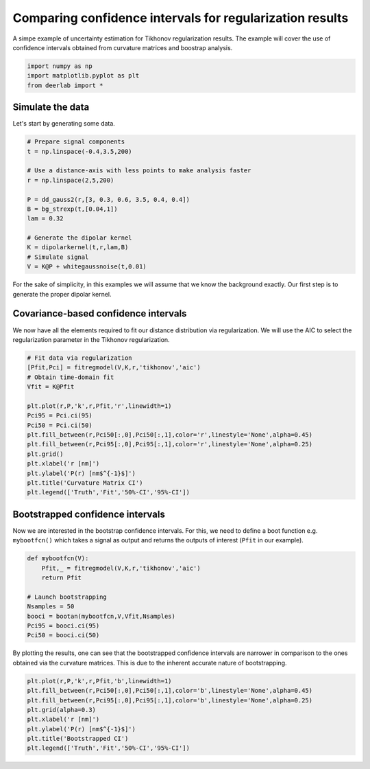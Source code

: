 .. only:: html

    .. note::
        :class: sphx-glr-download-link-note

        Click :ref:`here <sphx_glr_download_auto_examples_plot_comparing_uncertainties_for_regularization.py>`     to download the full example code
    .. rst-class:: sphx-glr-example-title

    .. _sphx_glr_auto_examples_plot_comparing_uncertainties_for_regularization.py:


Comparing confidence intervals for regularization results
=========================================================

A simpe example of uncertainty estimation for Tikhonov regularization 
results. The example will cover the use of confidence intervals
obtained from curvature matrices and boostrap analysis.


.. code-block:: python


    import numpy as np 
    import matplotlib.pyplot as plt
    from deerlab import *








Simulate the data
------------------

Let's start by generating some data.


.. code-block:: python



    # Prepare signal components
    t = np.linspace(-0.4,3.5,200)

    # Use a distance-axis with less points to make analysis faster
    r = np.linspace(2,5,200)

    P = dd_gauss2(r,[3, 0.3, 0.6, 3.5, 0.4, 0.4])
    B = bg_strexp(t,[0.04,1])
    lam = 0.32

    # Generate the dipolar kernel
    K = dipolarkernel(t,r,lam,B)
    # Simulate signal
    V = K@P + whitegaussnoise(t,0.01)








For the sake of simplicity, in this examples we will assume that we know the 
background exactly. Our first step is to generate the proper dipolar kernel.

Covariance-based confidence intervals
-------------------------------------

We now have all the elements required to fit our distance distribution via 
regularization. We will use the AIC to select the regularization parameter in 
the Tikhonov regularization.


.. code-block:: python


    # Fit data via regularization
    [Pfit,Pci] = fitregmodel(V,K,r,'tikhonov','aic')
    # Obtain time-domain fit
    Vfit = K@Pfit

    plt.plot(r,P,'k',r,Pfit,'r',linewidth=1)
    Pci95 = Pci.ci(95)
    Pci50 = Pci.ci(50)
    plt.fill_between(r,Pci50[:,0],Pci50[:,1],color='r',linestyle='None',alpha=0.45)
    plt.fill_between(r,Pci95[:,0],Pci95[:,1],color='r',linestyle='None',alpha=0.25)
    plt.grid()
    plt.xlabel('r [nm]')
    plt.ylabel('P(r) [nm$^{-1}$]')
    plt.title('Curvature Matrix CI')
    plt.legend(['Truth','Fit','50%-CI','95%-CI'])




.. image:: /auto_examples/images/sphx_glr_plot_comparing_uncertainties_for_regularization_001.png
    :alt: Curvature Matrix CI
    :class: sphx-glr-single-img


.. rst-class:: sphx-glr-script-out

 Out:

 .. code-block:: none


    <matplotlib.legend.Legend object at 0x00000226059F09B0>



Bootstrapped confidence intervals
---------------------------------

Now we are interested in the bootstrap confidence intervals. For this, we
need to define a boot function e.g. ``mybootfcn()`` which takes a signal as
output and returns the outputs of interest (``Pfit`` in our example).


.. code-block:: python



    def mybootfcn(V):
        Pfit,_ = fitregmodel(V,K,r,'tikhonov','aic')
        return Pfit

    # Launch bootstrapping
    Nsamples = 50
    booci = bootan(mybootfcn,V,Vfit,Nsamples)
    Pci95 = booci.ci(95)
    Pci50 = booci.ci(50)








By plotting the results, one can see that the bootstrapped confidence intervals 
are narrower in comparison to the ones obtained via the curvature
matrices. This is due to the inherent accurate nature of bootstrapping. 


.. code-block:: python


    plt.plot(r,P,'k',r,Pfit,'b',linewidth=1)
    plt.fill_between(r,Pci50[:,0],Pci50[:,1],color='b',linestyle='None',alpha=0.45)
    plt.fill_between(r,Pci95[:,0],Pci95[:,1],color='b',linestyle='None',alpha=0.25)
    plt.grid(alpha=0.3)
    plt.xlabel('r [nm]')
    plt.ylabel('P(r) [nm$^{-1}$]')
    plt.title('Bootstrapped CI')
    plt.legend(['Truth','Fit','50%-CI','95%-CI'])





.. image:: /auto_examples/images/sphx_glr_plot_comparing_uncertainties_for_regularization_002.png
    :alt: Bootstrapped CI
    :class: sphx-glr-single-img


.. rst-class:: sphx-glr-script-out

 Out:

 .. code-block:: none


    <matplotlib.legend.Legend object at 0x0000022605C66160>




.. rst-class:: sphx-glr-timing

   **Total running time of the script:** ( 0 minutes  11.255 seconds)


.. _sphx_glr_download_auto_examples_plot_comparing_uncertainties_for_regularization.py:


.. only :: html

 .. container:: sphx-glr-footer
    :class: sphx-glr-footer-example



  .. container:: sphx-glr-download sphx-glr-download-python

     :download:`Download Python source code: plot_comparing_uncertainties_for_regularization.py <plot_comparing_uncertainties_for_regularization.py>`



  .. container:: sphx-glr-download sphx-glr-download-jupyter

     :download:`Download Jupyter notebook: plot_comparing_uncertainties_for_regularization.ipynb <plot_comparing_uncertainties_for_regularization.ipynb>`


.. only:: html

 .. rst-class:: sphx-glr-signature

    `Gallery generated by Sphinx-Gallery <https://sphinx-gallery.github.io>`_
